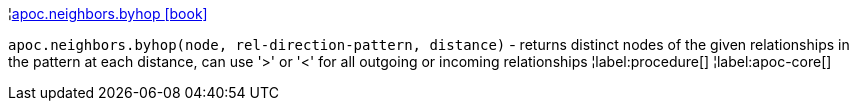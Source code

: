 ¦xref::overview/apoc.neighbors/apoc.neighbors.byhop.adoc[apoc.neighbors.byhop icon:book[]] +

`apoc.neighbors.byhop(node, rel-direction-pattern, distance)` - returns distinct nodes of the given relationships in the pattern at each distance, can use '>' or '<' for all outgoing or incoming relationships
¦label:procedure[]
¦label:apoc-core[]
